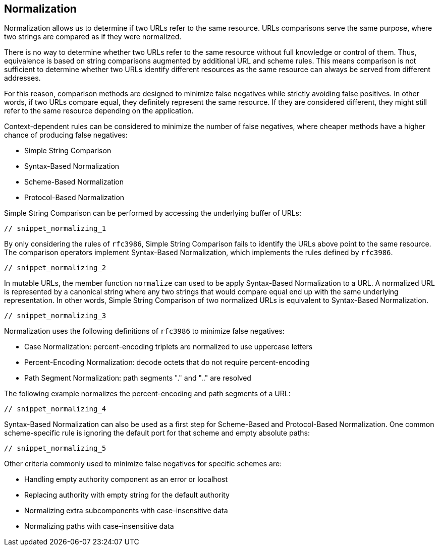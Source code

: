 //
// Copyright (c) 2023 Alan de Freitas (alandefreitas@gmail.com)
//
// Distributed under the Boost Software License, Version 1.0. (See accompanying
// file LICENSE_1_0.txt or copy at https://www.boost.org/LICENSE_1_0.txt)
//
// Official repository: https://github.com/boostorg/url
//


== Normalization

Normalization allows us to determine if two URLs refer to the same
resource. URLs comparisons serve the same purpose, where two strings
are compared as if they were normalized.

There is no way to determine whether two URLs refer to the same
resource without full knowledge or control of them. Thus,
equivalence is based on string comparisons augmented by additional
URL and scheme rules. This means comparison is not sufficient to
determine whether two URLs identify different resources as the
same resource can always be served from different addresses.

For this reason, comparison methods are designed to minimize
false negatives while strictly avoiding false positives.
In other words, if two URLs compare equal, they definitely
represent the same resource. If they are considered different,
they might still refer to the same resource depending on the
application.

Context-dependent rules can be considered to minimize the number
of false negatives, where cheaper methods have a higher chance
of producing false negatives:

* Simple String Comparison
* Syntax-Based Normalization
* Scheme-Based Normalization
* Protocol-Based Normalization

Simple String Comparison can be performed by accessing the underlying
buffer of URLs:

[source,cpp]
----
// snippet_normalizing_1
----


By only considering the rules of `rfc3986`, Simple String
Comparison fails to identify the URLs above point to the same
resource. The comparison operators implement Syntax-Based
Normalization, which implements the rules defined by `rfc3986`.

[source,cpp]
----
// snippet_normalizing_2
----


In mutable URLs, the member function
`normalize`
can used to be apply Syntax-Based Normalization to a URL.
A normalized URL is represented by a canonical string where
any two strings that would compare equal end up with the
same underlying representation. In other words, Simple String
Comparison of two normalized URLs is equivalent to
Syntax-Based Normalization.

[source,cpp]
----
// snippet_normalizing_3
----


Normalization uses the following definitions of `rfc3986`
to minimize false negatives:

* Case Normalization: percent-encoding triplets are normalized to use uppercase letters
* Percent-Encoding Normalization: decode octets that do not require percent-encoding
* Path Segment Normalization: path segments "." and ".." are resolved

The following example normalizes the percent-encoding and path segments of a URL:

[source,cpp]
----
// snippet_normalizing_4
----


Syntax-Based Normalization can also be used as a first step
for Scheme-Based and Protocol-Based Normalization. One common
scheme-specific rule is ignoring the default port for that
scheme and empty absolute paths:

[source,cpp]
----
// snippet_normalizing_5
----


Other criteria commonly used to minimize false negatives for
specific schemes are:

* Handling empty authority component as an error or localhost
* Replacing authority with empty string for the default authority
* Normalizing extra subcomponents with case-insensitive data
* Normalizing paths with case-insensitive data

